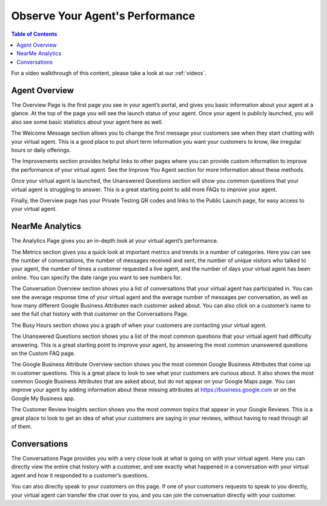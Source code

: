 .. _observe:

==================================
Observe Your Agent's Performance
==================================

.. contents:: Table of Contents
    :local:
    :depth: 3

For a video walkthrough of this content, please take a look at our :ref:`videos`.

Agent Overview
===============

.. image:: images/overview.png

The Overview Page is the first page you see in your agent’s portal, and gives you basic information about your agent at a glance. At the top of the page you will see the launch status of your agent. Once your agent is publicly launched, you will also see some basic statistics about your agent here as well.

The Welcome Message section allows you to change the first message your customers see when they start chatting with your virtual agent. This is a good place to put short term information you want your customers to know, like irregular hours or daily offerings.

The Improvements section provides helpful links to other pages where you can provide custom information to improve the performance of your virtual agent. See the Improve You Agent section for more information about these methods.

Once your virtual agent is launched, the Unanswered Questions section will show you common questions that your virtual agent is struggling to answer. This is a great starting point to add more FAQs to improve your agent.

Finally, the Overview page has your Private Testing QR codes and links to the Public Launch page, for easy access to your virtual agent.

NearMe Analytics
=================

.. image:: images/analytics.png

The Analytics Page gives you an in-depth look at your virtual agent’s performance.

The Metrics section gives you a quick look at important metrics and trends in a number of categories. Here you can see the number of conversations, the number of messages received and sent, the number of unique visitors who talked to your agent, the number of times a customer requested a live agent, and the number of days your virtual agent has been online. You can specify the date range you want to see numbers for.

The Conversation Overview section shows you a list of conversations that your virtual agent has participated in. You can see the average response time of your virtual agent and the average number of messages per conversation, as well as how many different Google Business Attributes each customer asked about. You can also click on a customer’s name to see the full chat history with that customer on the Conversations Page.

The Busy Hours section shows you a graph of when your customers are contacting your virtual agent.

The Unanswered Questions section shows you a list of the most common questions that your virtual agent had difficulty answering. This is a great starting point to improve your agent, by answering the most common unanswered questions on the Custom FAQ page.

The Google Business Attribute Overview section shows you the most common Google Business Attributes that come up in customer questions. This is a great place to look to see what your customers are curious about. It also shows the most common Google Business Attributes that are asked about, but do not appear on your Google Maps page. You can improve your agent by adding information about these missing attributes at https://business.google.com or on the Google My Business app.

The Customer Review Insights section shows you the most common topics that appear in your Google Reviews. This is a great place to look to get an idea of what your customers are saying in your reviews, without having to read through all of them.

Conversations
==============

.. image:: images/conversations.png

The Conversations Page provides you with a very close look at what is going on with your virtual agent. Here you can directly view the entire chat history with a customer, and see exactly what happened in a conversation with your virtual agent and how it responded to a customer’s questions.

You can also directly speak to your customers on this page. If one of your customers requests to speak to you directly, your virtual agent can transfer the chat over to you, and you can join the conversation directly with your customer.
